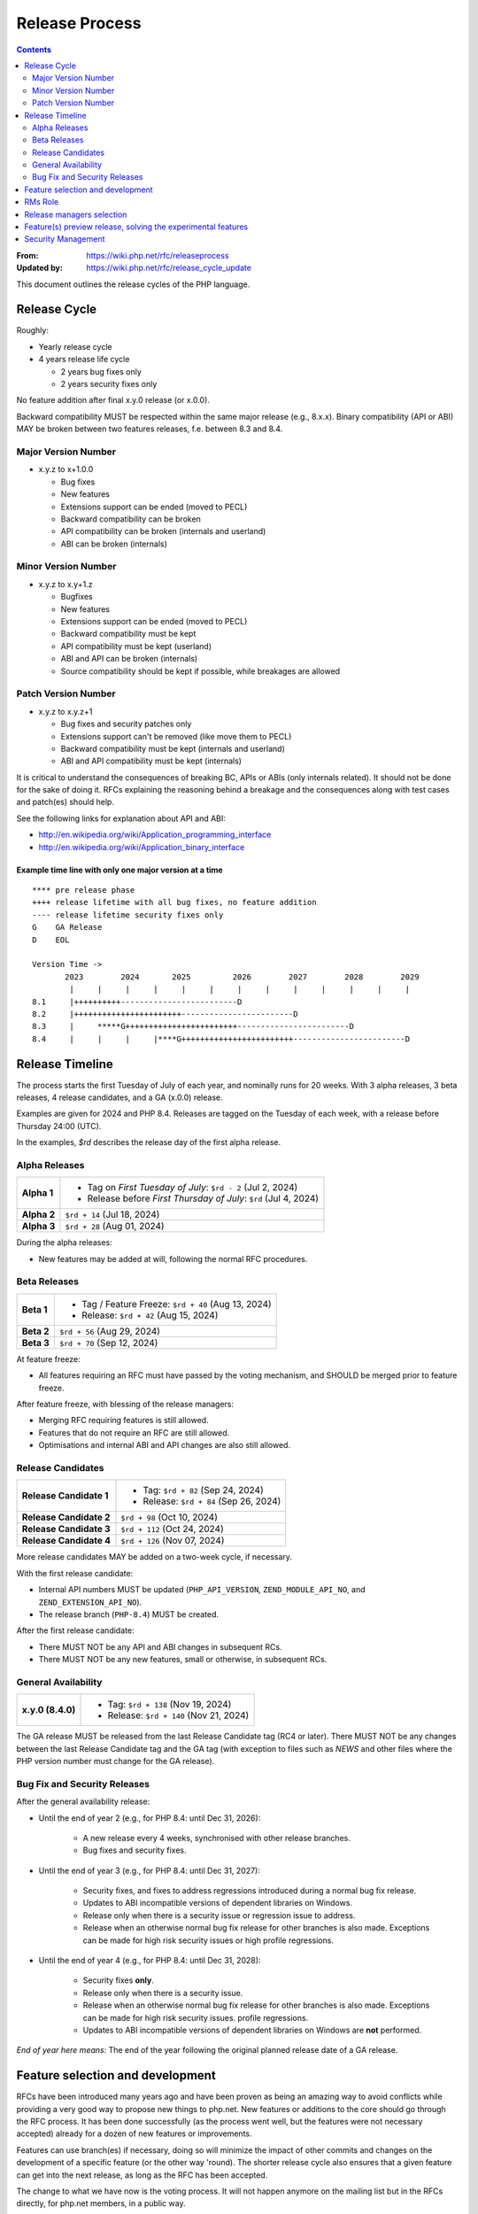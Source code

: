 ===============
Release Process
===============

.. contents::
   :depth: 2

:From: https://wiki.php.net/rfc/releaseprocess
:Updated by: https://wiki.php.net/rfc/release_cycle_update

This document outlines the release cycles of the PHP language.

Release Cycle
=============

Roughly:

- Yearly release cycle
- 4 years release life cycle

  - 2 years bug fixes only
  - 2 years security fixes only

No feature addition after final x.y.0 release (or x.0.0).

Backward compatibility MUST be respected within the same major release (e.g.,
8.x.x). Binary compatibility (API or ABI) MAY be broken between two
features releases, f.e. between 8.3 and 8.4.

Major Version Number
--------------------

- x.y.z to x+1.0.0

  - Bug fixes
  - New features
  - Extensions support can be ended (moved to PECL)
  - Backward compatibility can be broken
  - API compatibility can be broken (internals and userland)
  - ABI can be broken (internals)

Minor Version Number
--------------------

- x.y.z to x.y+1.z

  - Bugfixes
  - New features
  - Extensions support can be ended (moved to PECL)
  - Backward compatibility must be kept
  - API compatibility must be kept (userland)
  - ABI and API can be broken (internals)
  - Source compatibility should be kept if possible, while breakages are allowed

Patch Version Number
--------------------

- x.y.z to x.y.z+1

  - Bug fixes and security patches only
  - Extensions support can't be removed (like move them to PECL)
  - Backward compatibility must be kept (internals and userland)
  - ABI and API compatibility must be kept (internals)

It is critical to understand the consequences of breaking BC, APIs or ABIs
(only internals related). It should not be done for the sake of doing it. RFCs
explaining the reasoning behind a breakage and the consequences along with
test cases and patch(es) should help.

See the following links for explanation about API and ABI:

- http://en.wikipedia.org/wiki/Application_programming_interface
- http://en.wikipedia.org/wiki/Application_binary_interface

Example time line with only one major version at a time
~~~~~~~~~~~~~~~~~~~~~~~~~~~~~~~~~~~~~~~~~~~~~~~~~~~~~~~

::

    **** pre release phase
    ++++ release lifetime with all bug fixes, no feature addition
    ---- release lifetime security fixes only
    G    GA Release
    D    EOL

    Version Time ->
           2023        2024       2025         2026        2027        2028        2029
            |     |     |     |     |     |     |     |     |     |     |     |     |
    8.1     |++++++++++-------------------------D
    8.2     |+++++++++++++++++++++++------------------------D
    8.3     |     *****G++++++++++++++++++++++++------------------------D
    8.4     |     |     |     |****G++++++++++++++++++++++++------------------------D


Release Timeline
================

The process starts the first Tuesday of July of each year, and nominally runs
for 20 weeks. With 3 alpha releases, 3 beta releases, 4 release candidates,
and a GA (x.0.0) release.

Examples are given for 2024 and PHP 8.4. Releases are tagged on the Tuesday of
each week, with a release before Thursday 24:00 (UTC).

In the examples, `$rd` describes the release day of the first alpha release.

Alpha Releases
--------------

.. list-table::
   :header-rows: 0
   :stub-columns: 1

   * - Alpha 1
     - * Tag on *First Tuesday of July*: ``$rd - 2`` (Jul 2, 2024)
       * Release before *First Thursday of July*: ``$rd`` (Jul 4, 2024)
   * - Alpha 2
     - ``$rd + 14`` (Jul 18, 2024)
   * - Alpha 3
     - ``$rd + 28`` (Aug 01, 2024)

During the alpha releases:

- New features may be added at will, following the normal RFC procedures.

Beta Releases
-------------

.. list-table::
   :header-rows: 0
   :stub-columns: 1

   * - Beta 1
     - * Tag / Feature Freeze: ``$rd + 40`` (Aug 13, 2024)
       * Release: ``$rd + 42`` (Aug 15, 2024)
   * - Beta 2
     - ``$rd + 56`` (Aug 29, 2024)
   * - Beta 3
     - ``$rd + 70`` (Sep 12, 2024)

At feature freeze:

- All features requiring an RFC must have passed by the voting mechanism, and
  SHOULD be merged prior to feature freeze.

After feature freeze, with blessing of the release managers:

- Merging RFC requiring features is still allowed.
- Features that do not require an RFC are still allowed.
- Optimisations and internal ABI and API changes are also still allowed.

Release Candidates
------------------

.. list-table::
   :header-rows: 0
   :stub-columns: 1

   * - Release Candidate 1
     - * Tag: ``$rd + 82`` (Sep 24, 2024)
       * Release: ``$rd + 84`` (Sep 26, 2024)
   * - Release Candidate 2
     - ``$rd + 98`` (Oct 10, 2024)
   * - Release Candidate 3
     - ``$rd + 112`` (Oct 24, 2024)
   * - Release Candidate 4
     - ``$rd + 126`` (Nov 07, 2024)

More release candidates MAY be added on a two-week cycle, if necessary.

With the first release candidate:

- Internal API numbers MUST be updated (``PHP_API_VERSION``,
  ``ZEND_MODULE_API_NO``, and  ``ZEND_EXTENSION_API_NO``).
- The release branch (``PHP-8.4``) MUST be created.

After the first release candidate:

- There MUST NOT be any API and ABI changes in subsequent RCs.
- There MUST NOT be any new features, small or otherwise, in subsequent RCs.


General Availability
--------------------

.. list-table::
   :header-rows: 0
   :stub-columns: 1

   * - x.y.0 (8.4.0)
     - * Tag: ``$rd + 138`` (Nov 19, 2024)
       * Release: ``$rd + 140`` (Nov 21, 2024)

The GA release MUST be released from the last Release Candidate tag (RC4 or
later). There MUST NOT be any changes between the last Release Candidate tag and
the GA tag (with exception to files such as `NEWS` and other files where the
PHP version number must change for the GA release).

Bug Fix and Security Releases
-----------------------------

After the general availability release:

- Until the end of year 2 (e.g., for PHP 8.4: until Dec 31, 2026):

	- A new release every 4 weeks, synchronised with other release branches.
	- Bug fixes and security fixes.

- Until the end of year 3 (e.g., for PHP 8.4: until Dec 31, 2027):

	- Security fixes, and fixes to address regressions introduced during a
	  normal bug fix release.
	- Updates to ABI incompatible versions of dependent libraries on Windows.
	- Release only when there is a security issue or regression issue to
	  address.
	- Release when an otherwise normal bug fix release for other branches is
	  also made. Exceptions can be made for high risk security issues or high
	  profile regressions.

- Until the end of year 4 (e.g., for PHP 8.4: until Dec 31, 2028):

	- Security fixes **only**.
	- Release only when there is a security issue.
	- Release when an otherwise normal bug fix release for other branches is
	  also made. Exceptions can be made for high risk security issues.
	  profile regressions.
	- Updates to ABI incompatible versions of dependent libraries on Windows
	  are **not** performed.


*End of year here means:* The end of the year following the original planned release
date of a GA release.

Feature selection and development
=================================

RFCs have been introduced many years ago and have been proven as being an
amazing way to avoid conflicts while providing a very good way to propose new
things to php.net. New features or additions to the core should go through the
RFC process. It has been done successfully (as the process went well, but the
features were not necessary accepted) already for a dozen of new features or
improvements.

Features can use branch(es) if necessary, doing so will minimize the impact of
other commits and changes on the development of a specific feature (or the
other way 'round). The shorter release cycle also ensures that a given feature
can get into the next release, as long as the RFC has been accepted.

The change to what we have now is the voting process. It will not happen
anymore on the mailing list but in the RFCs directly, for php.net members, in
a public way.

See also `the voting RFC <https://wiki.php.net/rfc/voting>`_.

The question for this section is about who will be allowed to vote:

- php-src (yes, no)
- php-doc (yes, no)
- qa, phpt (yes, no)
- other sub projects like pear (yes, no)

We have voting plugin for dokuwiki (doodle2) that allows voting on the wiki
(installed).

RMs Role
========

The roles of the release managers are about being a facilitator:

- Manage the release process
- Start the decisions discussions and vote about the features and change for a given release
- Create a roadmap and planing according to this RFC
- Package the releases (test and final releases)
- Decide which bug fixes can be applied to a release, within the cases defined in this RFC

But they are not:

- Decide which features, extension or SAPI get in a release or not

Discussions or requests for a feature or to apply a given patch must be done
on the public internals mailing list or in the security mailing (ideally using
the bug tracker)

Release managers selection
==========================

About three months prior to the scheduled release of the first alpha release
of the next minor or major version (around April 1st or shortly thereafter),
the release managers for the latest version branch should issue a call for
volunteers to begin the selection process for the next release managers.

The release manager team consists of two or three people, it is notable that
at least one of the volunteers should be a "veteran" release manager, meaning
they have contributed to at least one PHP release in the past. The other can
be an additional veteran or, ideally, someone new to the RM role (to increase
number of veteran RMs).

Issue the call for volunteers on internals@lists.php.net on or around March
1st. See, for example: https://news-web.php.net/php.internals/113334

There is no rule for how long the call for volunteers must remain open. We
should aim to select the release managers by early April, so announcing the
call in early March gives people about a month to decide whether they wish to
volunteer.

Voting is conducted using "Single Transferrable Vote" (STV).

Using some maths, we'll start with the 1st preference and gradually remove
candidates with the fewest votes, transferring votes that had previously gone
to them to their voter’s 2nd preference, and so on. Once required number of
candidates have a quorum (Droop quota), those will be officially selected as
our RMs.

Feature(s) preview release, solving the experimental features
=============================================================

Some features require a lot of testing or users feedback before they can be
considered as ready, stable enough, or proven as having made good design
decisions. Having them in normal releases is dangerous. The past releases told
us more that once than many good ideas ended as being not so good after all.
But we had to keep them in and, even worst, maintain them forever.

A feature preview release could solve this problem. A feature(s) preview
release gives us and our users a way to try bleeding edge additions to the
language or core while providing us with an invaluable feedback to actually
valid both the implementation and the design choices.

Non core features (engine, stream, etc.) could benefit from a feature preview
release while doing it via PECL should be the preferred way.

Feature(s) preview releases can happen any time and can be platform specific.
Whether a specific development branch is used or not is up to the developers
of the given features (external repositories like github or bitbucket can
obviously be used as well).

Security Management
===================

- Each security flaw must have a CVE id before the final release.
- Ideally security issues and their fixes are reported and discussed in the issues tracker

  - Needs a 'security' flag in bugs.php.net (implemented, a CVE field has been added as well)
  - Methods to reproduce a flaw may remain non public (on a case by case basis)
  - Be sure that the security team of each major distributions have access to the security reports, before public release
